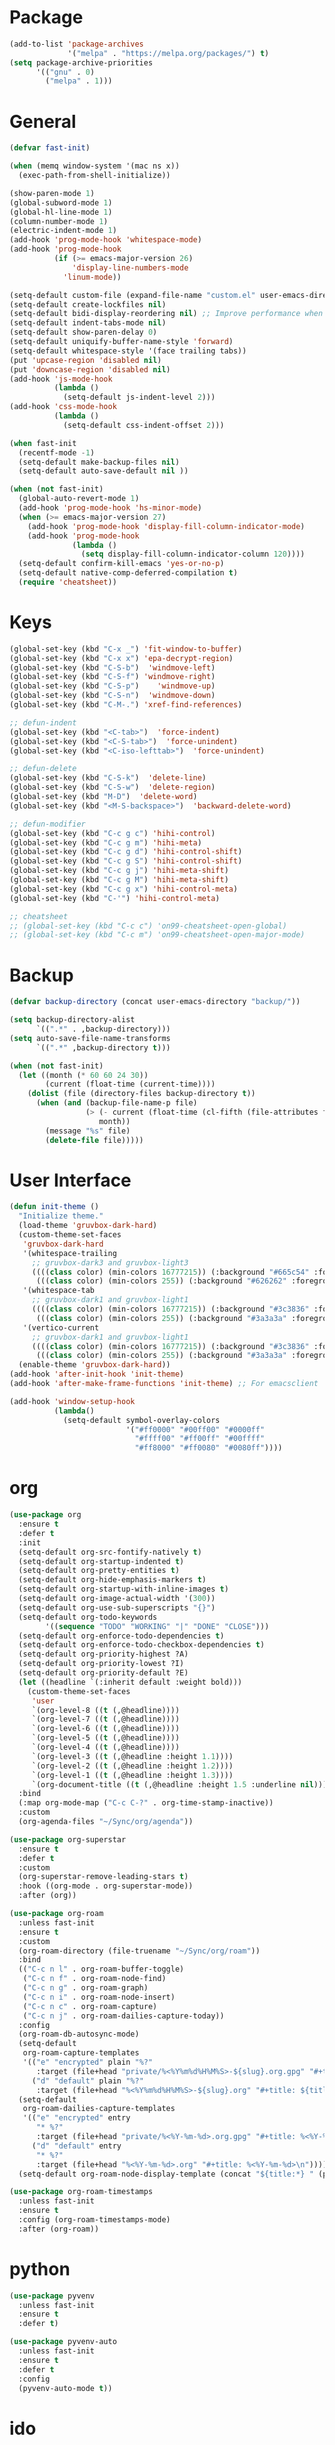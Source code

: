 * Package
#+BEGIN_SRC emacs-lisp
  (add-to-list 'package-archives
               '("melpa" . "https://melpa.org/packages/") t)
  (setq package-archive-priorities
        '(("gnu" . 0)
          ("melpa" . 1)))
#+END_SRC

* General
#+BEGIN_SRC emacs-lisp
  (defvar fast-init)

  (when (memq window-system '(mac ns x))
    (exec-path-from-shell-initialize))

  (show-paren-mode 1)
  (global-subword-mode 1)
  (global-hl-line-mode 1)
  (column-number-mode 1)
  (electric-indent-mode 1)
  (add-hook 'prog-mode-hook 'whitespace-mode)
  (add-hook 'prog-mode-hook
            (if (>= emacs-major-version 26)
                'display-line-numbers-mode
              'linum-mode))

  (setq-default custom-file (expand-file-name "custom.el" user-emacs-directory))
  (setq-default create-lockfiles nil)
  (setq-default bidi-display-reordering nil) ;; Improve performance when navigating long lines
  (setq-default indent-tabs-mode nil)
  (setq-default show-paren-delay 0)
  (setq-default uniquify-buffer-name-style 'forward)
  (setq-default whitespace-style '(face trailing tabs))
  (put 'upcase-region 'disabled nil)
  (put 'downcase-region 'disabled nil)
  (add-hook 'js-mode-hook
            (lambda ()
              (setq-default js-indent-level 2)))
  (add-hook 'css-mode-hook
            (lambda ()
              (setq-default css-indent-offset 2)))

  (when fast-init
    (recentf-mode -1)
    (setq-default make-backup-files nil)
    (setq-default auto-save-default nil ))

  (when (not fast-init)
    (global-auto-revert-mode 1)
    (add-hook 'prog-mode-hook 'hs-minor-mode)
    (when (>= emacs-major-version 27)
      (add-hook 'prog-mode-hook 'display-fill-column-indicator-mode)
      (add-hook 'prog-mode-hook
                (lambda ()
                  (setq display-fill-column-indicator-column 120))))
    (setq-default confirm-kill-emacs 'yes-or-no-p)
    (setq-default native-comp-deferred-compilation t)
    (require 'cheatsheet))
#+END_SRC

* Keys
#+BEGIN_SRC emacs-lisp
  (global-set-key (kbd "C-x _") 'fit-window-to-buffer)
  (global-set-key (kbd "C-x x") 'epa-decrypt-region)
  (global-set-key (kbd "C-S-b")  'windmove-left)
  (global-set-key (kbd "C-S-f") 'windmove-right)
  (global-set-key (kbd "C-S-p")    'windmove-up)
  (global-set-key (kbd "C-S-n")  'windmove-down)
  (global-set-key (kbd "C-M-.") 'xref-find-references)

  ;; defun-indent
  (global-set-key (kbd "<C-tab>")  'force-indent)
  (global-set-key (kbd "<C-S-tab>")  'force-unindent)
  (global-set-key (kbd "<C-iso-lefttab>")  'force-unindent)

  ;; defun-delete
  (global-set-key (kbd "C-S-k")  'delete-line)
  (global-set-key (kbd "C-S-w")  'delete-region)
  (global-set-key (kbd "M-D")  'delete-word)
  (global-set-key (kbd "<M-S-backspace>")  'backward-delete-word)

  ;; defun-modifier
  (global-set-key (kbd "C-c g c") 'hihi-control)
  (global-set-key (kbd "C-c g m") 'hihi-meta)
  (global-set-key (kbd "C-c g d") 'hihi-control-shift)
  (global-set-key (kbd "C-c g S") 'hihi-control-shift)
  (global-set-key (kbd "C-c g j") 'hihi-meta-shift)
  (global-set-key (kbd "C-c g M") 'hihi-meta-shift)
  (global-set-key (kbd "C-c g x") 'hihi-control-meta)
  (global-set-key (kbd "C-'") 'hihi-control-meta)

  ;; cheatsheet
  ;; (global-set-key (kbd "C-c c") 'on99-cheatsheet-open-global)
  ;; (global-set-key (kbd "C-c m") 'on99-cheatsheet-open-major-mode)
#+END_SRC

* Backup
#+BEGIN_SRC emacs-lisp
  (defvar backup-directory (concat user-emacs-directory "backup/"))

  (setq backup-directory-alist
        `((".*" . ,backup-directory)))
  (setq auto-save-file-name-transforms
        `((".*" ,backup-directory t)))

  (when (not fast-init)
    (let ((month (* 60 60 24 30))
          (current (float-time (current-time))))
      (dolist (file (directory-files backup-directory t))
        (when (and (backup-file-name-p file)
                   (> (- current (float-time (cl-fifth (file-attributes file))))
                      month))
          (message "%s" file)
          (delete-file file)))))
#+END_SRC

* User Interface
#+BEGIN_SRC emacs-lisp
  (defun init-theme ()
    "Initialize theme."
    (load-theme 'gruvbox-dark-hard)
    (custom-theme-set-faces
     'gruvbox-dark-hard
     '(whitespace-trailing
       ;; gruvbox-dark3 and gruvbox-light3
       ((((class color) (min-colors 16777215)) (:background "#665c54" :foreground "#bdae93"))
        (((class color) (min-colors 255)) (:background "#626262" :foregroune "#a8a8a8"))))
     '(whitespace-tab
       ;; gruvbox-dark1 and gruvbox-light1
       ((((class color) (min-colors 16777215)) (:background "#3c3836" :foreground "#ebdbb2"))
        (((class color) (min-colors 255)) (:background "#3a3a3a" :foregroune "#ffdfaf"))))
     '(vertico-current
       ;; gruvbox-dark1 and gruvbox-light1
       ((((class color) (min-colors 16777215)) (:background "#3c3836" :foreground "#ebdbb2"))
        (((class color) (min-colors 255)) (:background "#3a3a3a" :foregroune "#ffdfaf")))))
    (enable-theme 'gruvbox-dark-hard))
  (add-hook 'after-init-hook 'init-theme)
  (add-hook 'after-make-frame-functions 'init-theme) ;; For emacsclient

  (add-hook 'window-setup-hook
            (lambda()
              (setq-default symbol-overlay-colors
                            '("#ff0000" "#00ff00" "#0000ff"
                              "#ffff00" "#ff00ff" "#00ffff"
                              "#ff8000" "#ff0080" "#0080ff"))))
#+END_SRC

* org
#+BEGIN_SRC emacs-lisp
  (use-package org
    :ensure t
    :defer t
    :init
    (setq-default org-src-fontify-natively t)
    (setq-default org-startup-indented t)
    (setq-default org-pretty-entities t)
    (setq-default org-hide-emphasis-markers t)
    (setq-default org-startup-with-inline-images t)
    (setq-default org-image-actual-width '(300))
    (setq-default org-use-sub-superscripts "{}")
    (setq-default org-todo-keywords
          '((sequence "TODO" "WORKING" "|" "DONE" "CLOSE")))
    (setq-default org-enforce-todo-dependencies t)
    (setq-default org-enforce-todo-checkbox-dependencies t)
    (setq-default org-priority-highest ?A)
    (setq-default org-priority-lowest ?I)
    (setq-default org-priority-default ?E)
    (let ((headline `(:inherit default :weight bold)))
      (custom-theme-set-faces
       'user
       `(org-level-8 ((t (,@headline))))
       `(org-level-7 ((t (,@headline))))
       `(org-level-6 ((t (,@headline))))
       `(org-level-5 ((t (,@headline))))
       `(org-level-4 ((t (,@headline))))
       `(org-level-3 ((t (,@headline :height 1.1))))
       `(org-level-2 ((t (,@headline :height 1.2))))
       `(org-level-1 ((t (,@headline :height 1.3))))
       `(org-document-title ((t (,@headline :height 1.5 :underline nil))))))
    :bind
    (:map org-mode-map ("C-c C-?" . org-time-stamp-inactive))
    :custom
    (org-agenda-files "~/Sync/org/agenda"))

  (use-package org-superstar
    :ensure t
    :defer t
    :custom
    (org-superstar-remove-leading-stars t)
    :hook ((org-mode . org-superstar-mode))
    :after (org))

  (use-package org-roam
    :unless fast-init
    :ensure t
    :custom
    (org-roam-directory (file-truename "~/Sync/org/roam"))
    :bind
    (("C-c n l" . org-roam-buffer-toggle)
     ("C-c n f" . org-roam-node-find)
     ("C-c n g" . org-roam-graph)
     ("C-c n i" . org-roam-node-insert)
     ("C-c n c" . org-roam-capture)
     ("C-c n j" . org-roam-dailies-capture-today))
    :config
    (org-roam-db-autosync-mode)
    (setq-default
     org-roam-capture-templates
     '(("e" "encrypted" plain "%?"
        :target (file+head "private/%<%Y%m%d%H%M%S>-${slug}.org.gpg" "#+title: ${title} ") :unnarrowed t)
       ("d" "default" plain "%?"
        :target (file+head "%<%Y%m%d%H%M%S>-${slug}.org" "#+title: ${title}") :unnarrowed t)))
    (setq-default
     org-roam-dailies-capture-templates
     '(("e" "encrypted" entry
        "* %?"
        :target (file+head "private/%<%Y-%m-%d>.org.gpg" "#+title: %<%Y-%m-%d>\n"))
       ("d" "default" entry
        "* %?"
        :target (file+head "%<%Y-%m-%d>.org" "#+title: %<%Y-%m-%d>\n"))))
    (setq-default org-roam-node-display-template (concat "${title:*} " (propertize "${tags:80}" 'face 'org-tag))))

  (use-package org-roam-timestamps
    :unless fast-init
    :ensure t
    :config (org-roam-timestamps-mode)
    :after (org-roam))
#+END_SRC

* python
#+begin_src emacs-lisp
  (use-package pyvenv
    :unless fast-init
    :ensure t
    :defer t)

  (use-package pyvenv-auto
    :unless fast-init
    :ensure t
    :defer t
    :config
    (pyvenv-auto-mode t))
#+end_src

* ido
#+begin_src emacs-lisp
  (when (and (not fast-init) (< emacs-major-version 27))
    (ido-mode 1)
    (setq-default ido-auto-merge-work-directories-length nil)
    (setq-default ido-everywhere t))

  (use-package flx-ido
    :disabled
    :unless (or fast-init (>= emacs-major-version 27))
    :ensure t
    :config
    (flx-ido-mode 1))

  (use-package ido-completing-read+
    :disabled
    :unless (or fast-init (>= emacs-major-version 27))
    :ensure t
    :config
    (ido-ubiquitous-mode 1))

  (use-package ido-vertical-mode
    :disabled
    :unless (or fast-init (>= emacs-major-version 27))
    :ensure t
    :config
    (ido-vertical-mode 1)
    (setq-default ido-vertical-show-count t)
    (setq ido-vertical-define-keys 'C-n-and-C-p-only))
#+end_src

* vertico
#+begin_src emacs-lisp
  (when (and (not fast-init) (>= emacs-major-version 28))
    (setq minibuffer-prompt-properties
          '(read-only t cursor-intangible t face minibuffer-prompt))
    (add-hook 'minibuffer-setup-hook #'cursor-intangible-mode)
    (setq enable-recursive-minibuffers t)
    (setq read-file-name-completion-ignore-case t
          read-buffer-completion-ignore-case t
          completion-ignore-case t)
    (when (>= emacs-major-version 28)
      (setq read-extended-command-predicate
            #'command-completion-default-include-p)))

  (use-package vertico
    :unless (or fast-init (< emacs-major-version 28))
    :ensure t
    :init
    (vertico-mode))

  (use-package
    vertico-directory
    :after vertico
    :bind (:map vertico-map
                ("RET" . vertico-directory-enter)
                ("DEL" . vertico-directory-delete-char)
                ("M-DEL" . vertico-directory-delete-word))
    :hook (rfn-eshadow-update-overlay . vertico-directory-tidy))

  (use-package savehist
    :unless (or fast-init (< emacs-major-version 28))
    :init
    (savehist-mode))

  (use-package marginalia
    :unless (or fast-init (< emacs-major-version 28))
    :bind
    (:map minibuffer-local-map ("M-A" . marginalia-cycle))
    :init
    (marginalia-mode))

  (use-package orderless
    :unless (or fast-init (< emacs-major-version 28))
    :ensure t
    :custom
    (completion-styles '(orderless basic))
    (completion-category-overrides '((file (styles basic partial-completion)))))

  (use-package consult
    :unless (or fast-init (< emacs-major-version 28))
    :ensure t
    ;; Replace bindings. Lazily loaded due by `use-package'.
    :bind (;; C-c bindings (mode-specific-map)
           ("C-c h" . consult-history)
           ("C-c m" . consult-mode-command)
           ("C-c k" . consult-kmacro)
           ;; C-x bindings (ctl-x-map)
           ("C-x M-:" . consult-complex-command)     ;; orig. repeat-complex-command
           ("C-x b" . consult-buffer)                ;; orig. switch-to-buffer
           ("C-x 4 b" . consult-buffer-other-window) ;; orig. switch-to-buffer-other-window
           ("C-x 5 b" . consult-buffer-other-frame)  ;; orig. switch-to-buffer-other-frame
           ("C-x r b" . consult-bookmark)            ;; orig. bookmark-jump
           ("C-x p b" . consult-project-buffer)      ;; orig. project-switch-to-buffer
           ;; Custom M-# bindings for fast register access
           ("M-#" . consult-register-load)
           ("M-'" . consult-register-store)          ;; orig. abbrev-prefix-mark (unrelated)
           ("C-M-#" . consult-register)
           ;; Other custom bindings
           ("M-y" . consult-yank-pop)                ;; orig. yank-pop
           ("<help> a" . consult-apropos)            ;; orig. apropos-command
           ;; M-g bindings (goto-map)
           ("M-g e" . consult-compile-error)
           ("M-g f" . consult-flymake)               ;; Alternative: consult-flycheck
           ("M-g g" . consult-goto-line)             ;; orig. goto-line
           ("M-g M-g" . consult-goto-line)           ;; orig. goto-line
           ("M-g o" . consult-outline)               ;; Alternative: consult-org-heading
           ("M-g m" . consult-mark)
           ("M-g k" . consult-global-mark)
           ("M-g i" . consult-imenu)
           ("M-g I" . consult-imenu-multi)
           ;; M-s bindings (search-map)
           ("M-s d" . consult-find)
           ("M-s D" . consult-locate)
           ("M-s g" . consult-grep)
           ("M-s G" . consult-git-grep)
           ("M-s r" . consult-ripgrep)
           ("M-s l" . consult-line)
           ("M-s L" . consult-line-multi)
           ("M-s m" . consult-multi-occur)
           ("M-s k" . consult-keep-lines)
           ("M-s u" . consult-focus-lines)
           ;; Isearch integration
           ("M-s e" . consult-isearch-history)
           :map isearch-mode-map
           ("M-e" . consult-isearch-history)         ;; orig. isearch-edit-string
           ("M-s e" . consult-isearch-history)       ;; orig. isearch-edit-string
           ("M-s l" . consult-line)                  ;; needed by consult-line to detect isearch
           ("M-s L" . consult-line-multi)            ;; needed by consult-line to detect isearch
           ;; Minibuffer history
           :map minibuffer-local-map
           ("M-s" . consult-history)                 ;; orig. next-matching-history-element
           ("M-r" . consult-history))                ;; orig. previous-matching-history-element
    :hook (completion-list-mode . consult-preview-at-point-mode)
    :init
    (setq register-preview-delay 0.5
          register-preview-function #'consult-register-format)
    (advice-add #'register-preview :override #'consult-register-window)
    (setq xref-show-xrefs-function #'consult-xref
          xref-show-definitions-function #'consult-xref)
    :config
    (consult-customize
     consult-theme
     :preview-key '(:debounce 0.2 any)
     consult-ripgrep consult-git-grep consult-grep
     consult-bookmark consult-recent-file consult-xref
     consult--source-bookmark consult--source-recent-file
     consult--source-project-recent-file
     :preview-key (kbd "M-."))
    (setq consult-narrow-key "<"))
  (use-package embark :disabled)
  (use-package embark-consult :disabled)
#+end_src

* all-the-icons
#+BEGIN_SRC emacs-lisp
  (use-package all-the-icons
    :unless fast-init
    :ensure t
    :defer t
    :if (display-graphic-p))
#+END_SRC

* all-the-icons-dired
#+BEGIN_SRC emacs-lisp
  (use-package all-the-icons-dired
    :unless fast-init
    :ensure t
    :defer t
    :after (all-the-icons)
    :hook (dired-mode . all-the-icons-dired-mode))
#+END_SRC

* auto-compile
#+BEGIN_SRC emacs-lisp
  (use-package auto-compile
    :unless fast-init
    :ensure t
    :defer 5
    :config
    (auto-compile-on-load-mode 1)
    (auto-compile-on-save-mode 1)
    (setq-default load-prefer-newer t))
#+END_SRC

* avy
#+BEGIN_SRC emacs-lisp
  (use-package avy
    :unless fast-init
    :ensure t
    :defer 5
    :bind
    ("C-:" . 'avy-goto-char))
#+END_SRC

* company
#+BEGIN_SRC emacs-lisp
  (use-package company
    :ensure t
    :defer 5
    :init
    (add-hook 'after-init-hook 'global-company-mode)
    :config
    (setq-default company-dabbrev-downcase nil)
    :bind
    (("C-." . 'company-complete)
     (:map company-active-map
           ("<tab>" . 'company-complete-common-or-cycle)
           ("C-p" . nil)
           ("C-n" . nil)
           ("M-p" . 'company-select-previous)
           ("M-n" . 'company-select-next)
           ("C-h" . 'company-show-doc-buffer))
     (:map company-search-map
           ("<tab>" . 'company-complete-common-or-cycle)
           ("C-p" . nil)
           ("C-n" . nil)
           ("M-p" . 'company-select-previous)
           ("M-n" . 'company-select-next)
           ("C-h" . 'company-show-doc-buffer)))
    :custom
    (company-idle-delay 1))
#+END_SRC

* company-box
#+BEGIN_SRC emacs-lisp
  (use-package company-box
    :unless fast-init
    :hook (company-mode . company-box-mode)
    :after (company))
#+END_SRC

* company-flx
#+BEGIN_SRC emacs-lisp
  (use-package company-flx
    :disabled
    :ensure t
    :config
    (company-flx-mode 1)
    :after (company))
#+END_SRC

* company-web
#+BEGIN_SRC emacs-lisp
  (use-package company-web
    :unless fast-init
    :ensure t
    :after (company))
#+END_SRC

* compat
#+begin_src emacs-lisp
  (use-package compat
    :unless fast-init
    :defer t)
#+end_src

* dashboard
#+begin_src emacs-lisp
  (use-package dashboard
    :unless fast-init
    :ensure t
    :config
    (dashboard-setup-startup-hook)
    (setq dashboard-items '((recents  . 5)
                            (projects . 5))))
#+end_src

* dockerfile-mode
#+BEGIN_SRC emacs-lisp
  (use-package dockerfile-mode
    :ensure t
    :defer t)
#+END_SRC

* elisp-benchmarks
#+begin_src emacs-lisp
  (use-package elisp-benchmarks
    :unless fast-init
    :ensure t
    :defer t)
#+end_src

* emacsql
#+begin_src emacs-lisp
  (use-package emacsql
    :unless fast-init
    :ensure t
    :defer t)
#+end_src

* emacsql-sqlite
#+begin_src emacs-lisp
  (use-package emacsql-sqlite
    :unless fast-init
    :ensure t
    :defer t)
#+end_src

* emojify
#+BEGIN_SRC emacs-lisp
  (use-package emojify
    :disabled
    :ensure t
    :defer t
    :init
    (add-hook 'after-init-hook 'global-emojify-mode)
    :config
    (setq-default emojify-emoji-styles '(unicode)))
#+END_SRC

* exec-path-from-shell
#+BEGIN_SRC emacs-lisp
  (use-package exec-path-from-shell
    :ensure t)
#+END_SRC

* eyebrowse
#+BEGIN_SRC emacs-lisp
  (use-package eyebrowse
    :unless fast-init
    :ensure t
    :config
    (eyebrowse-mode 1))
#+END_SRC

* flycheck
#+BEGIN_SRC emacs-lisp
  (use-package flycheck
    :unless fast-init
    :ensure t
    :defer t
    :init
    (add-hook 'after-init-hook 'global-flycheck-mode)
    :config
    (setq-default flycheck-emacs-lisp-load-path 'inherit))
#+END_SRC

* git-commit
#+begin_src emacs-lisp
  (use-package git-commit
    :unless fast-init
    :defer t)
#+end_src

* git-gutter
#+BEGIN_SRC emacs-lisp
  (use-package git-gutter
    :ensure t
    :config
    (global-git-gutter-mode 1))
#+END_SRC

* go-mode
#+BEGIN_SRC emacs-lisp
  (use-package go-mode
    :ensure t
    :defer t)
#+END_SRC

* gruvbox-theme
#+begin_src emacs-lisp
  (use-package gruvbox-theme
    :ensure t
    :defer t)
#+end_src

* js2-mode
#+BEGIN_SRC emacs-lisp
  (use-package js2-mode
    :disabled
    :ensure t
    :defer t
    :config
    (setq js2-basic-offset 2))
#+END_SRC

* json-mode
#+begin_src emacs-lisp
  (use-package json-mode
    :ensure t
    :defer t)
#+end_src

* lsp-mode
#+BEGIN_SRC emacs-lisp
  (use-package lsp-mode
    :unless fast-init
    :ensure t
    :defer t
    :config
    (let ((map (make-sparse-keymap)))
      (define-key map (kbd "C-c l M-.") #'lsp-find-definition)
      (define-key map (kbd "C-c l C-M-.") #'lsp-find-references)
      (define-key map (kbd "C-c l d") #'lsp-ui-doc-glance)
      (define-key map (kbd "C-c l i") #'lsp-ui-peek-find-implementation)
      (define-key map (kbd "C-c l I") #'lsp-find-implementation)
      (push
       `(lsp-mode . ,map)
       minor-mode-map-alist))
    :custom
    (lsp-auto-guess-root nil)
    :hook
    ((js-mode . lsp) (js2-mode . lsp) (rjsx-mode . lsp) (python-mode . lsp) (web-mode . lsp) (css-mode . lsp)
     (java-mode . lsp) (sh-mode . lsp) (html-mode . lsp) (json-mode . lsp)))
  ;; pip install python-lsp-server
  ;; npm i -g typescript-language-server
  ;; npm i -g vscode-json-languageserver
  ;; npm install -g vscode-langservers-extracted
  ;; npm i -g bash-language-server

#+END_SRC

* lsp-ui
#+BEGIN_SRC emacs-lisp
  (use-package lsp-ui
    :unless fast-init
    :ensure t
    :defer t
    :config
    (define-key lsp-ui-mode-map [remap xref-find-definitions] #'lsp-ui-peek-find-definitions)
    (define-key lsp-ui-mode-map [remap xref-find-references] #'lsp-ui-peek-find-references)
    :custom
    (lsp-ui-sideline-enable nil)
    (lsp-ui-imenu-enable t)
    (lsp-ui-peek-always-show t)
    (lsp-ui-doc-enable nil))
#+END_SRC

* magit
#+BEGIN_SRC emacs-lisp
  (use-package magit
    :unless fast-init
    :ensure t
    :defer t
    :config
    (magit-define-popup-switch 'magit-commit-popup ?E
      "Allow empty message" "--allow-empty-message")
    (setq-default magit-completing-read-function 'magit-ido-completing-read)
    :bind
    ("C-x g" . 'magit-status))
#+END_SRC

* magit-section
#+begin_src emacs-lisp
  (use-package magit-section
    :unless fast-init
    :defer t)
#+end_src

* markdown-mode
#+begin_src emacs-lisp
  (use-package markdown-mode
    :ensure t
    :defer t)
#+end_src

* neotree
#+BEGIN_SRC emacs-lisp
  (use-package neotree
    :unless fast-init
    :ensure t
    :defer t
    :config
    (setq-default neo-smart-open t)
    :bind
    ([f8] . 'neotree-toggle))
#+END_SRC

* paredit
#+BEGIN_SRC emacs-lisp
  (use-package paredit
    :ensure t
    :defer t
    :hook
    ((emacs-lisp-mode . enable-paredit-mode)
     (eval-expression-minibuffer-setup . enable-paredit-mode)
     (ielm-mode . enable-paredit-mode)
     (lisp-mode . enable-paredit-mode)
     (lisp-interaction-mode . enable-paredit-mode)
     (scheme-mode . enable-paredit-mode)))
#+END_SRC

* php-mode
#+BEGIN_SRC emacs-lisp
  (use-package php-mode
    :ensure t
    :defer t)
#+END_SRC

* popper
#+begin_src emacs-lisp
  (use-package popper
    :unless fast-init
    :ensure t
    :defer t
    :bind
    (("C-`" . popper-toggle-latest)
     ("C-c o o" . popper-cycle)
     ("C-c o c" . popper-toggle-type))
    :init
    (setq popper-reference-buffers
          '("\\*Messages\\*"
            "Output\\*$"
            "\\*Async Shell Command\\*"
            "\\*scratch\\*"
            "error\\*$"
            "errors\\*$"
            "^\\*eshell.*" eshell-mode
            "^\\*shell.*" shell-mode
            "^\\*term.*" term-mode
            "^\\*vterm.*" vterm-mode
            "^\\*Python.*" inferior-python-mode
            help-mode
            compilation-mode))
    (setq popper-window-height 20)
    (setq popper-group-function #'popper-group-by-projectile)
    (popper-mode +1)
    (popper-echo-mode +1)
    :after (projectile))
#+end_src

* projectile
#+BEGIN_SRC emacs-lisp
  (use-package projectile
    :unless fast-init
    :ensure t
    :defer t
    :config
    (projectile-mode 1)
    (setq-default projectile-indexing-method 'hybrid)
    (add-to-list 'projectile-globally-ignored-directories "node_modules")
    :bind
    ("C-c p" . 'projectile-command-map))
#+END_SRC

* pug-mode
#+BEGIN_SRC emacs-lisp
  (use-package pug-mode
    :ensure t
    :defer t
    :config
    (setq pug-tab-width 2)
    (setq indent-tabs-mode t))
#+END_SRC

* rjsx-mode
#+BEGIN_SRC emacs-lisp
  (use-package rjsx-mode
    :disabled
    :ensure t
    :defer t
    :config
    (when (< emacs-major-version 27)
      (add-to-list 'auto-mode-alist '("\\.js\\'" . rjsx-mode))
      (add-to-list 'auto-mode-alist '("\\.jsx\\'" . rjsx-mode))))
#+END_SRC

* solarized-theme
#+begin_src emacs-lisp
  (use-package solarized-theme
    :disabled
    :ensure t
    :defer t)
#+end_src

* spinner
#+begin_src emacs-lisp
  (use-package spinner
    :unless fast-init
    :defer t)
#+end_src

* symbol-overlay
#+BEGIN_SRC emacs-lisp
  (use-package symbol-overlay
    :ensure t
    :defer 5
    :config
    (setq-default symbol-overlay-map nil)
    :bind
    (("C-;" . 'symbol-overlay-put)
     ("C->" . 'symbol-overlay-jump-next)
     ("C-<" . 'symbol-overlay-jump-prev)
     ([(meta f3)] . 'symbol-overlay-query-replace)))
#+END_SRC

* transient
#+begin_src emacs-lisp
  (use-package transient
    :unless fast-init
    :defer t)
#+end_src

* undo-tree
#+begin_src emacs-lisp
  (use-package undo-tree
    :ensure t
    :if (< emacs-major-version 28)
    :config (global-undo-tree-mode)
    :bind
    ((:map undo-tree-map
           ("C-x u" . 'undo-tree-visualize)
           ("C-x r u" . nil)
           ("C-x r U" . nil))))
#+end_src

* vterm
#+begin_src emacs-lisp
  (use-package vterm
    :if (and (string-equal system-type "gnu/linux") (not fast-init))
    :ensure t
    :defer t)
#+end_src

* vundo
#+BEGIN_SRC emacs-lisp
  (use-package vundo
    :ensure t
    :if (>= emacs-major-version 28)
    :defer 5
    :bind
    (("C-x u" . 'vundo)))
#+END_SRC

* web-mode
#+BEGIN_SRC emacs-lisp
  (use-package web-mode
    :ensure t
    :defer t
    :config
    (setq-default web-mode-enable-current-element-highlight t)
    (setq-default web-mode-enable-auto-indentation nil)
    (setq-default web-mode-enable-engine-detection t)
    (setq-default web-mode-markup-indent-offset 2)
    (setq-default web-mode-markup-indent-offset 2)
    (setq-default web-mode-css-indent-offset 2)
    (setq-default web-mode-code-indent-offset 2)
    (setq-default web-mode-engines-alist '(("django" . "\\.jinja2\\'")))
    :mode
    ("\\.phtml\\'" "\\.tpl\\'"  "\\.[agj]sp\\'"  "\\.as[cp]x\\'"  "\\.erb\\'"  "\\.mustache\\'"  "\\.djhtml\\'"
    "\\.html?\\'"  "\\.xml\\'" "\\.jinja2\\'" ))
#+END_SRC

* which-key
#+begin_src emacs-lisp
  (use-package which-key
    :unless fast-init
    :ensure t
    :defer 1
    :init
    (setq which-key-show-early-on-C-h t)
    (setq which-key-idle-delay 100000)
    (setq which-key-idle-secondary-delay 0.05)
    :config
    (which-key-mode 1)
    (which-key-setup-side-window-right-bottom))
#+end_src

* with-editor
#+begin_src emacs-lisp
  (use-package with-editor
    :unless fast-init
    :defer t)
#+end_src

* yaml-mode
#+BEGIN_SRC emacs-lisp
  (use-package yaml-mode
    :ensure t
    :defer 5)
#+END_SRC

* yasnippet
#+BEGIN_SRC emacs-lisp
  (use-package yasnippet
    :unless fast-init
    :ensure t
    :defer t
    :hook ((emacs-lisp-mode . yas-minor-mode) (js-mode . yas-minor-mode) (python-mode . yas-minor-mode)
           (org-mode . yas-minor-mode))
    :bind (:map yas-minor-mode-map
                ("C-i" . nil) ;; Only <tab> should expand, C-i should not
                ("C-," . 'yas-expand)))
#+END_SRC

* yasnippet-snippets
#+BEGIN_SRC emacs-lisp
  (use-package yasnippet-snippets
    :unless fast-init
    :ensure t
    :defer t)
#+END_SRC
